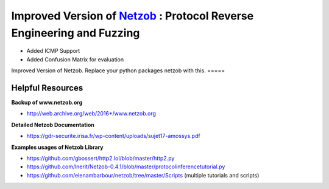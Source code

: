 ===========================================================
Improved Version of `Netzob <https://github.com/netzob/netzob>`_ : Protocol Reverse Engineering and Fuzzing
===========================================================

- Added ICMP Support
- Added Confusion Matrix for evaluation


.. image:: https://travis-ci.org/netzob/netzob.svg?branch=next
    :target: https://travis-ci.org/netzob/netzob
    :alt: Continuous integration

.. image:: https://coveralls.io/repos/github/netzob/netzob/badge.svg?branch=next
    :target: https://coveralls.io/github/netzob/netzob?branch=next
    :alt: Code coverage

.. image:: https://landscape.io/github/netzob/netzob/next/landscape.svg?style=flat
    :target: https://landscape.io/github/netzob/netzob/next
    :alt: Code health

.. image:: https://readthedocs.org/projects/gef/badge/?version=latest
    :target: https://netzob.readthedocs.org/en/latest/
    :alt: Doc

.. image:: https://img.shields.io/badge/Python-3-brightgreen.svg
    :target: https://github.com/netzob/netzob
    :alt: Python3

.. image:: https://img.shields.io/badge/freenode-%23netzob-yellowgreen.svg
    :target: https://webchat.freenode.net/?channels=#netzob
    :alt: IRC
    
Improved Version of Netzob. 
Replace your python packages netzob with this.
=====




	  
Helpful Resources
------------------

**Backup of www.netzob.org**

* http://web.archive.org/web/2016*/www.netzob.org  

**Detailed Netzob Documentation**

* https://gdr-securite.irisa.fr/wp-content/uploads/sujet17-amossys.pdf  

**Examples usages of Netzob Library**

* https://github.com/gbossert/http2.lol/blob/master/http2.py  
* https://github.com/lnerit/Netzob-0.4.1/blob/master/protocolinferencetutorial.py  
* https://github.com/elenambarbour/netzob/tree/master/Scripts (multiple tutorials and scripts)  



